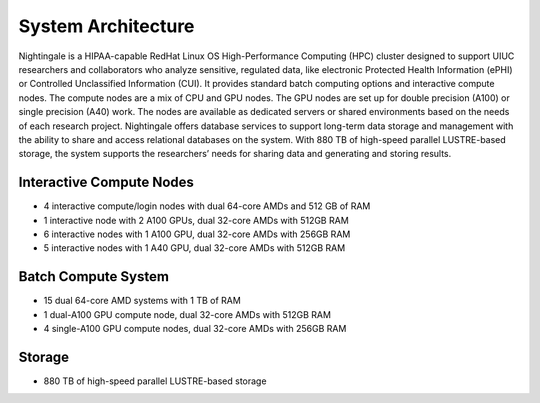 =====================
System Architecture
=====================

Nightingale is a HIPAA-capable RedHat Linux OS High-Performance Computing (HPC) cluster 
designed to support UIUC researchers and collaborators who analyze 
sensitive, regulated data, like electronic Protected Health Information
(ePHI) or Controlled Unclassified Information (CUI). 
It provides standard batch computing options and interactive
compute nodes. The compute nodes are a mix of CPU and GPU nodes. The GPU nodes are  
set up for double precision (A100) or single precision (A40) work.
The nodes are available as dedicated servers or shared
environments based on the needs of each research project. Nightingale
offers database services to support long-term data storage and
management with the ability to share and access relational databases on
the system. With 880 TB of high-speed parallel LUSTRE-based storage, the
system supports the researchers’ needs for sharing data and generating and storing results.

Interactive Compute Nodes
~~~~~~~~~~~~~~~~~~~~~~~~~~~~

-  4 interactive compute/login nodes with dual 64-core AMDs and 512 GB
   of RAM
-  1 interactive node with 2 A100 GPUs, dual 32-core AMDs with 512GB RAM
-  6 interactive nodes with 1 A100 GPU, dual 32-core AMDs with 256GB RAM
-  5 interactive nodes with 1 A40 GPU, dual 32-core AMDs with 512GB RAM

Batch Compute System
~~~~~~~~~~~~~~~~~~~~~~~~

-  15 dual 64-core AMD systems with 1 TB of RAM
-  1 dual-A100 GPU compute node, dual 32-core AMDs with 512GB RAM
-  4 single-A100 GPU compute nodes, dual 32-core AMDs with 256GB RAM

Storage
~~~~~~~~~~~~~~~~~~~~~~~~

-  880 TB of high-speed parallel LUSTRE-based storage
